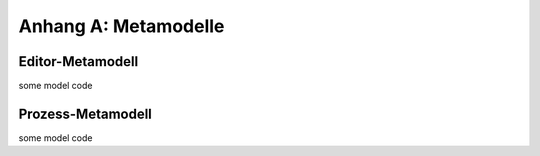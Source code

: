 *********************
Anhang A: Metamodelle
*********************

.. _anhang_emm:

Editor-Metamodell
=================

some model code


.. _anhang_pmm:

Prozess-Metamodell
==================

some model code

